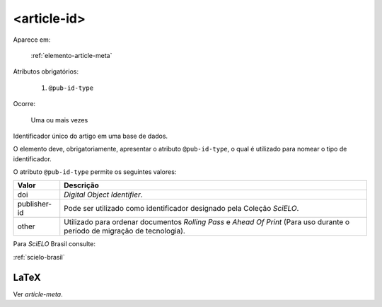 .. _elemento-article-id:

<article-id>
============

Aparece em:

  :ref:`elemento-article-meta`

Atributos obrigatórios:

  1. ``@pub-id-type``

Ocorre:

  Uma ou mais vezes


Identificador único do artigo em uma base de dados.

O elemento deve, obrigatoriamente, apresentar o atributo ``@pub-id-type``, o qual é utilizado para nomear o tipo de identificador.

O atributo ``@pub-id-type`` permite os seguintes valores:

+--------------------+----------------------------------------------------------+
| Valor              | Descrição                                                |
+====================+==========================================================+
| doi                | *Digital Object Identifier*.                             |
+--------------------+----------------------------------------------------------+
| publisher-id       | Pode ser utilizado como identificador designado pela     |
|                    | Coleção *SciELO*.                                        |
+--------------------+----------------------------------------------------------+
| other              | Utilizado para ordenar documentos *Rolling Pass* e       |
|                    | *Ahead Of Print* (Para uso durante o período de migração |
|                    | de tecnologia).                                          |
+--------------------+----------------------------------------------------------+

Para *SciELO* Brasil consulte:

:ref:`scielo-brasil`


.. {"reviewed_on": "20160803", "by": "gandhalf_thewhite@hotmail.com"}


LaTeX
-----

Ver `article-meta`.


.. {"reviewed_on": "20161224", "by": "jorge@hedra.com.br"}